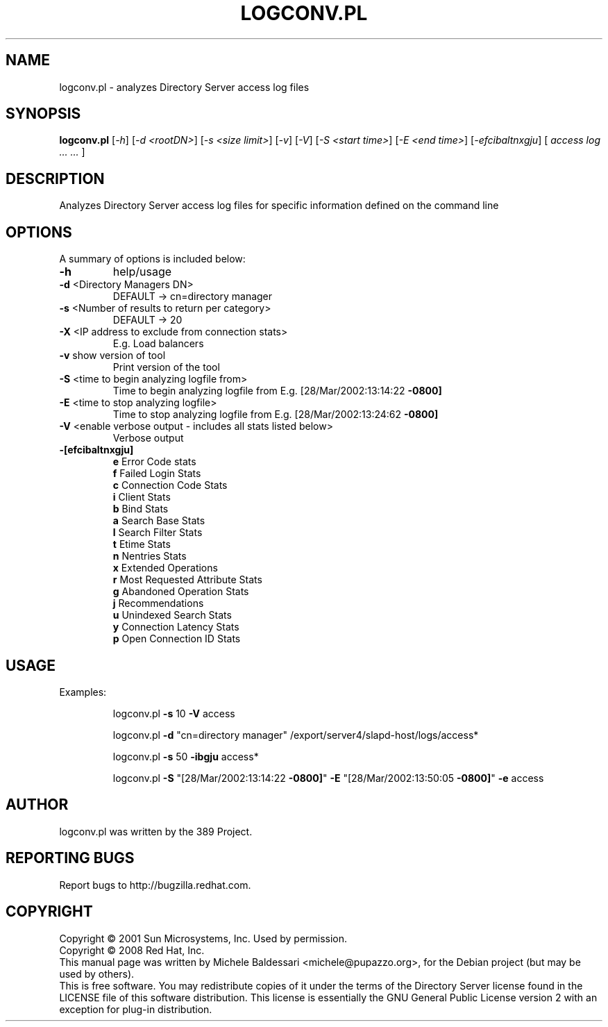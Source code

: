 .\"                                      Hey, EMACS: -*- nroff -*-
.\" First parameter, NAME, should be all caps
.\" Second parameter, SECTION, should be 1-8, maybe w/ subsection
.\" other parameters are allowed: see man(7), man(1)
.TH LOGCONV.PL 1 "May 18, 2008"
.\" Please adjust this date whenever revising the manpage.
.\"
.\" Some roff macros, for reference:
.\" .nh        disable hyphenation
.\" .hy        enable hyphenation
.\" .ad l      left justify
.\" .ad b      justify to both left and right margins
.\" .nf        disable filling
.\" .fi        enable filling
.\" .br        insert line break
.\" .sp <n>    insert n+1 empty lines
.\" for manpage-specific macros, see man(7)
.SH NAME
logconv.pl \- analyzes Directory Server access log files
.SH SYNOPSIS
.B logconv.pl 
[\fI\-h\fR] [\fI\-d <rootDN>\fR] [\fI\-s <size limit>\fR] [\fI\-v\fR] [\fI\-V\fR]
[\fI\-S <start time>\fR] [\fI\-E <end time>\fR]
[\fI\-efcibaltnxgju\fR] [\fI access log ... ... \fR]
.PP
.SH DESCRIPTION
Analyzes Directory Server access log files for specific information defined on the command
line
.SH OPTIONS
A summary of options is included below:
.TP
.B \fB\-h\fR 
help/usage
.TP
.B \fB\-d\fR <Directory Managers DN>
DEFAULT \-> cn=directory manager
.TP
.B \fB\-s\fR <Number of results to return per category>
DEFAULT \-> 20
.TP
.B \fB\-X\fR <IP address to exclude from connection stats>
E.g. Load balancers
.TP
.B \fB\-v\fR show version of tool
Print version of the tool
.TP
.B \fB\-S\fR <time to begin analyzing logfile from>
Time to begin analyzing logfile from
E.g. [28/Mar/2002:13:14:22 \fB\-0800]\fR
.TP
.B \fB\-E\fR <time to stop analyzing logfile>
Time to stop analyzing logfile from
E.g. [28/Mar/2002:13:24:62 \fB\-0800]\fR
.TP
\fB\-V\fR <enable verbose output \- includes all stats listed below>
Verbose output
.TP
.B \fB\-[efcibaltnxgju]\fR
.br
\fBe\fR Error Code stats
.br
\fBf\fR Failed Login Stats
.br
\fBc\fR Connection Code Stats
.br
\fBi\fR Client Stats
.br
\fBb\fR Bind Stats
.br
\fBa\fR Search Base Stats
.br
\fBl\fR Search Filter Stats
.br
\fBt\fR Etime Stats
.br
\fBn\fR Nentries Stats
.br
\fBx\fR Extended Operations
.br
\fBr\fR Most Requested Attribute Stats
.br
\fBg\fR Abandoned Operation Stats
.br
\fBj\fR Recommendations
.br
\fBu\fR Unindexed Search Stats
.br
\fBy\fR Connection Latency Stats
.br
\fBp\fR Open Connection ID Stats
.PP
.SH USAGE
Examples:
.IP
logconv.pl \fB\-s\fR 10 \fB\-V\fR access
.IP
logconv.pl \fB\-d\fR "cn=directory manager" /export/server4/slapd\-host/logs/access*
.IP
logconv.pl \fB\-s\fR 50 \fB\-ibgju\fR access*
.IP
logconv.pl \fB\-S\fR "[28/Mar/2002:13:14:22 \fB\-0800]\fR" \fB\-E\fR "[28/Mar/2002:13:50:05 \fB\-0800]\fR" \fB\-e\fR access
.br
.SH AUTHOR
logconv.pl was written by the 389 Project.
.SH "REPORTING BUGS"
Report bugs to http://bugzilla.redhat.com.
.SH COPYRIGHT
Copyright \(co 2001 Sun Microsystems, Inc. Used by permission.
.br
Copyright \(co 2008 Red Hat, Inc.
.br
This manual page was written by Michele Baldessari <michele@pupazzo.org>,
for the Debian project (but may be used by others).
.br
This is free software.  You may redistribute copies of it under the terms of
the Directory Server license found in the LICENSE file of this
software distribution.  This license is essentially the GNU General Public
License version 2 with an exception for plug-in distribution.
